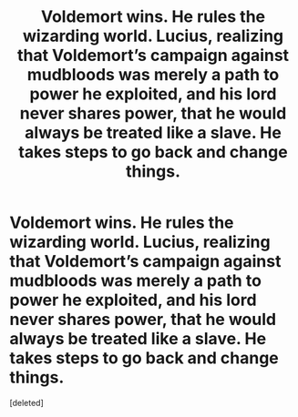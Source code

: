 #+TITLE: Voldemort wins. He rules the wizarding world. Lucius, realizing that Voldemort’s campaign against mudbloods was merely a path to power he exploited, and his lord never shares power, that he would always be treated like a slave. He takes steps to go back and change things.

* Voldemort wins. He rules the wizarding world. Lucius, realizing that Voldemort’s campaign against mudbloods was merely a path to power he exploited, and his lord never shares power, that he would always be treated like a slave. He takes steps to go back and change things.
:PROPERTIES:
:Score: 1
:DateUnix: 1591643288.0
:DateShort: 2020-Jun-08
:FlairText: Prompt
:END:
[deleted]

